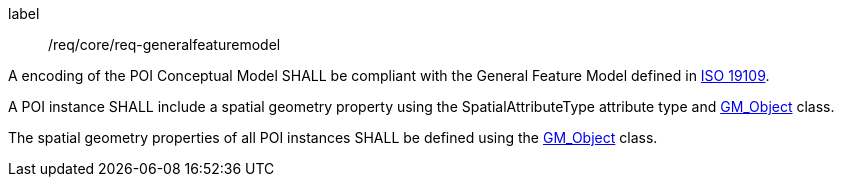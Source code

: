 [[req_core_general_feature_model]]
[requirement]
====
[%metadata]
label:: /req/core/req-generalfeaturemodel
[.component,class=part]
--
A encoding of the POI Conceptual Model SHALL be compliant with the General Feature Model defined in <<iso19109,ISO 19109>>.
--

[.component,class=part]
--
A POI instance SHALL include a spatial geometry property using the SpatialAttributeType attribute type and <<GM_Object-section,GM_Object>> class.
--

[.component,class=part]
--
The spatial geometry properties of all POI instances SHALL be defined using the <<GM_Object-section,GM_Object>> class.
--
====
